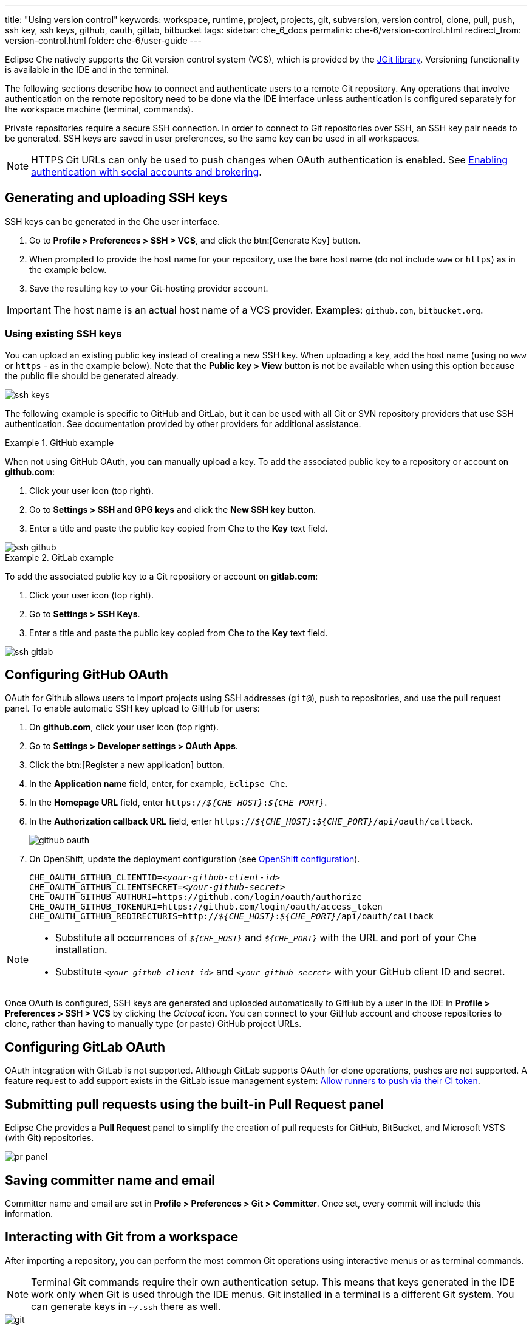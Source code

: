 ---
title: "Using version control"
keywords: workspace, runtime, project, projects, git, subversion, version control, clone, pull, push, ssh key, ssh keys, github, oauth, gitlab, bitbucket
tags:
sidebar: che_6_docs
permalink: che-6/version-control.html
redirect_from: version-control.html
folder: che-6/user-guide
---

Eclipse Che natively supports the Git version control system (VCS), which is provided by the link:https://www.eclipse.org/jgit/[JGit library]. Versioning functionality is available in the IDE and in the terminal.

ifeval::["{project-context}" == "che"]
An link:#svn[Subversion (SVN) plug-in] also exists, but it is not part of the default Che assembly.
endif::[]

The following sections describe how to connect and authenticate users to a remote Git repository. Any operations that involve authentication on the remote repository need to be done via the IDE interface unless authentication is configured separately for the workspace machine (terminal, commands).

Private repositories require a secure SSH connection. In order to connect to Git repositories over SSH, an SSH key pair needs to be generated. SSH keys are saved in user preferences, so the same key can be used in all workspaces.

NOTE: HTTPS Git URLs can only be used to push changes when OAuth authentication is enabled. See link:user-management.html#enabling-authentication-with-social-accounts-and-brokering[Enabling authentication with social accounts and brokering].

[id="generating-and-uploading-ssh-keys"]
== Generating and uploading SSH keys

SSH keys can be generated in the Che user interface.

. Go to *Profile > Preferences > SSH > VCS*, and click the btn:[Generate Key] button.

. When prompted to provide the host name for your repository, use the bare host name (do not include `www` or `https`) as in the example below.

. Save the resulting key to your Git-hosting provider account.

IMPORTANT: The host name is an actual host name of a VCS provider. Examples: `github.com`, `bitbucket.org`.

=== Using existing SSH keys

You can upload an existing public key instead of creating a new SSH key. When uploading a key, add the host name (using no `www` or `https` - as in the example below). Note that the *Public key > View* button is not be available when using this option because the public file should be generated already.

image::git/ssh_keys.gif[]

The following example is specific to GitHub and GitLab, but it can be used with all Git or SVN repository providers that use SSH authentication. See documentation provided by other providers for additional assistance.

.GitHub example
[example]
====
When not using GitHub OAuth, you can manually upload a key. To add the associated public key to a repository or account on *github.com*:

. Click your user icon (top right).
. Go to *Settings > SSH and GPG keys* and click the *New SSH key* button.
. Enter a title and paste the public key copied from Che to the *Key* text field.

image::git/ssh_github.png[]
====

.GitLab example
[example]
====
To add the associated public key to a Git repository or account on *gitlab.com*:

. Click your user icon (top right).
. Go to *Settings > SSH Keys*.
. Enter a title and paste the public key copied from Che to the *Key* text field.

image::git/ssh_gitlab.png[]
====


[id="configuring-github-oauth"]
== Configuring GitHub OAuth

OAuth for Github allows users to import projects using SSH addresses (`git@`), push to repositories, and use the pull request panel. To enable automatic SSH key upload to GitHub for users:

. On *github.com*, click your user icon (top right).
. Go to *Settings > Developer settings > OAuth Apps*.
. Click the btn:[Register a new application] button.
. In the *Application name* field, enter, for example, `Eclipse Che`.
. In the *Homepage URL* field, enter `pass:q[https://__${CHE_HOST}__:__${CHE_PORT}__]`.
. In the *Authorization callback URL* field, enter `pass:q[https://__${CHE_HOST}__:__${CHE_PORT}__/api/oauth/callback]`.
+
image::git/github_oauth.png[]

ifeval::["{project-context}" == "che"]
. On Docker, set the following to environment variables in the `che.env` file (see link:docker-config.html[Docker configuration]).
endif::[]
. On OpenShift, update the deployment configuration (see link:openshift-config.html[OpenShift configuration]).
+
[subs=+quotes]
----
CHE_OAUTH_GITHUB_CLIENTID=__<your-github-client-id>__
CHE_OAUTH_GITHUB_CLIENTSECRET=__<your-github-secret>__
CHE_OAUTH_GITHUB_AUTHURI=https://github.com/login/oauth/authorize
CHE_OAUTH_GITHUB_TOKENURI=https://github.com/login/oauth/access_token
CHE_OAUTH_GITHUB_REDIRECTURIS=http://__${CHE_HOST}__:__${CHE_PORT}__/api/oauth/callback
----

[NOTE]
====
* Substitute all occurrences of `_${CHE_HOST}_` and `_${CHE_PORT}_` with the URL and port of your Che installation.

* Substitute `_<your-github-client-id>_` and `_<your-github-secret>_` with your GitHub client ID and secret.

ifeval::["{project-context}" == "che"]
* This configuration only applies to single-user deployments of Che. See: link:user-management.html#enabling-authentication-with-social-accounts-and-brokering[Enabling authentication with social accounts and brokering].
endif::[]
====

Once OAuth is configured, SSH keys are generated and uploaded automatically to GitHub by a user in the IDE in *Profile > Preferences > SSH > VCS* by clicking the _Octocat_ icon. You can connect to your GitHub account and choose repositories to clone, rather than having to manually type (or paste) GitHub project URLs.


[id="gitlab-oauth"]
== Configuring GitLab OAuth

OAuth integration with GitLab is not supported. Although GitLab supports OAuth for clone operations, pushes are not supported. A feature request to add support exists in the GitLab issue management system: link:https://gitlab.com/gitlab-org/gitlab-ce/issues/18106[Allow runners to push via their CI token].


[id="built-in-pull-request-panel"]
== Submitting pull requests using the built-in Pull Request panel

Eclipse Che provides a *Pull Request* panel to simplify the creation of pull requests for GitHub, BitBucket, and Microsoft VSTS (with Git) repositories.

image::git/pr_panel.png[]


[id="saving-committer-name-and-email"]
== Saving committer name and email

Committer name and email are set in *Profile > Preferences > Git > Committer*. Once set, every commit will include this information.


[id="git-workspace-clients"]
== Interacting with Git from a workspace

After importing a repository, you can perform the most common Git operations using interactive menus or as terminal commands.

NOTE: Terminal Git commands require their own authentication setup. This means that keys generated in the IDE work only when Git is used through the IDE menus. Git installed in a terminal is a different Git system. You can generate keys in `~/.ssh` there as well.

image::git/git.gif[]

Use keyboard shortcuts t access the most frequently used Git functionality faster:

|===
| Commit |              kbd:[Alt+C]
| Push to remote |      kbd:[Alt+Shift+C]
| Pull from remote |    kbd:[Alt+P]
| Work with branches |  kbd:[Ctrl+B]
| Compare current changes with the latest repository version | kbd:[Ctrl+Alt+D]
|===


[id="git-in-project-tree-and-editor"]
== Git status highlighting in the project tree and editor

Files in project explorer and editor tabs can be colored according to their Git status:

image::git/project-explorer-editor-tabs-git-colors.png[]

* Green: new files that are staged in index
* Blue: files that contain changes
* Yellow: files that are not staged in index

The editor displays change markers according to file edits:

image::git/editor-git-change-markers.png[]

* Yellow marker: modified line(s)
* Green marker: new line(s)
* White triangle: removed line(s)


[id="git-operations"]
== Performing Git operations

=== Commiting

Commit your changes by navigating to *Git > Commit...* in the main menu, or use the kbd:[Alt+C] shortcut.

image::git/git-commit-tree-view.png[]

. Select files that will be added to index and committed. All files in the selected package or folder in the project explorer are checked by default.

. Type your commit message. Optionally, you can select *Amend previous commit* to modify the previous commit (for more details, see link:https://git-scm.com/docs/git-commit#git-commit---amend[Git commit documentation]).

. To push your commit to a remote repository by checking the *Push committed changes to* check-box and select a remote branch.

. Click btn:[Commit] to proceed (the btn:[Commit] button is active when at least one file is selected and a commit message is present, or *Amend previous commit* is checked).

Behavior for files in the list view is the same as in the *Compare* window (see link:#reviewing-changed-files[Reviewing changed files] section). Double-clicking a file opens diff window with it.

=== Pushing and pulling

Push your commits by navigating to *Git > Remotes... > Push* in the main menu, or use the kbd:[Alt+Shift+C] shortcut.

image::git/git-push.png[]

. Choose the remote repository.

. Choose the local and remote branch.

. Optionally, you can force select *Force push*.

Get changes from a remote repository by navigating to *Git > Remotes... > Pull* in the main menu, or use the kbd:[Alt+P] shortcut.

image::git/git-pull.png[]

You can use *Rebase instead of merge* to keep your local commits on top (for more information, see https://git-scm.com/docs/git-pull#git-pull--r[Git pull documentation]).

=== Managing branches

Manage your git branches by navigating to *Git > Branches...* in the main menu, or use the kbd:[Ctrl+B] shortcut.

image::git/git-branches-window.png[]

You can filter the branches view by choosing to see only local or remote branches.


[id="reviewing-changed-files"]
== Reviewing changed files

The *Git Compare* window is used to show files that have changed.

To compare the current state of code to the latest local commit, navigate to *Git > Compare > Select-to-what* in the main menu, or use the kbd:[Ctrl+Alt+D] shortcut. Another way is to select an object in the project tree and choose *Git > Select-to-what* from the context menu of an item.

.Listing changed files

The *Git Compare* window shows changed files in the selected object in the project explorer. To see all changes, select a project folder. If only one file has changed, a diff window is shown instead of the compare window.

image::git/git-compare-tree-view.png[]

By default, affected files are listed as a tree.

The *Expand all directories* and *Collapse all directories* options help to get a better view. The btn:[View as list] button switches the view of changed files to a list, where each file is shown with its full path. To return to the tree view, click btn:[Group by directories].

image::git/git-compare-list-view.png[]

.Viewing diffs

To view a diff for a file, select the file and click *Compare*, or double-click the file name.

You can review changes between two states of code. To view the diff, go to *Git > Compare > Select-to-what* in main menu. If more than one file has changed, a list of the changed files is opened first. To select a file to compare, double-click it, or select a file, and then click *Compare*. Another way to open a diff is to select a file in the *Projects Explorer* and choose *Git > Select-to-what* from its context menu or directly from the context menu in the editor.

image::git/git-diff-widget.png[]

Your changes are shown on the left, and the file being compared to is on the right. The left pane can be used for editing and fixing your changes.

To review multiple files, you can navigate between them using the btn:[Previous] (or kbd:[Alt+.]) and btn:[Next] (or kbd:[Alt+,]) buttons. The number of files for review is displayed in the title of the diff window.

The btn:[Refresh] button updates the difference links between the two panes.

ifeval::["{project-context}" == "che"]
[id="svn"]
== Subversion (SVN)

The SVN plug-in is not included in the default Che build. You can build your own link:https://github.com/eclipse/che-plugin-svn[Che assembly with this plugin].
endif::[]

